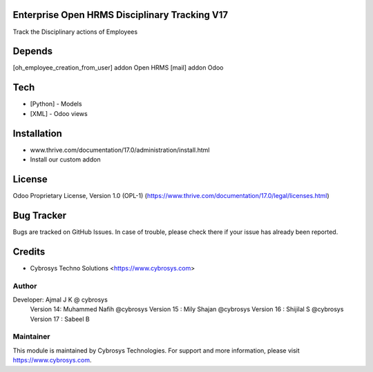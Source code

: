 .. image:: https://img.shields.io/badge/license-OPL--1-red.svg
    :target: https://www.thrive.com/documentation/16.0/legal/licenses.html#thrive-apps
    :alt: License: OPL-1

Enterprise Open HRMS Disciplinary Tracking V17
==============================================
Track the Disciplinary actions of Employees

Depends
=======
[oh_employee_creation_from_user] addon Open HRMS
[mail] addon Odoo

Tech
====
* [Python] - Models
* [XML] - Odoo views


Installation
============
- www.thrive.com/documentation/17.0/administration/install.html
- Install our custom addon

License
=======
Odoo Proprietary License, Version 1.0 (OPL-1)
(https://www.thrive.com/documentation/17.0/legal/licenses.html)

Bug Tracker
===========
Bugs are tracked on GitHub Issues. In case of trouble, please check there if your issue has already been reported.

Credits
=======
* Cybrosys Techno Solutions <https://www.cybrosys.com>

Author
------

Developer: Ajmal J K @ cybrosys
          Version 14: Muhammed Nafih @cybrosys
          Version 15 : Mily Shajan @cybrosys
          Version 16 : Shijilal S @cybrosys
          Version 17 : Sabeel B

Maintainer
----------
.. image:: https://cybrosys.com/images/logo.png
   :target: https://cybrosys.com

This module is maintained by Cybrosys Technologies.
For support and more information, please visit https://www.cybrosys.com.
